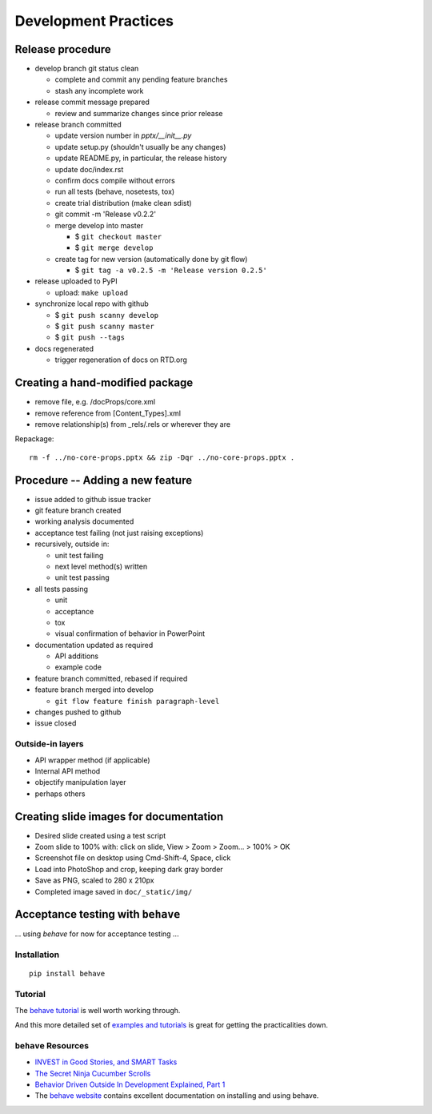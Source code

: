 #####################
Development Practices
#####################

Release procedure
=================

* develop branch git status clean

  + complete and commit any pending feature branches
  + stash any incomplete work

* release commit message prepared

  + review and summarize changes since prior release

* release branch committed

  + update version number in `pptx/__init__.py`
  + update setup.py (shouldn't usually be any changes)
  + update README.py, in particular, the release history
  + update doc/index.rst
  + confirm docs compile without errors
  + run all tests (behave, nosetests, tox)
  + create trial distribution (make clean sdist)
  + git commit -m 'Release v0.2.2'
  + merge develop into master

    - $ ``git checkout master``
    - $ ``git merge develop``

  + create tag for new version (automatically done by git flow)

    - $ ``git tag -a v0.2.5 -m 'Release version 0.2.5'``

* release uploaded to PyPI

  + upload: ``make upload``

* synchronize local repo with github

  + $ ``git push scanny develop``
  + $ ``git push scanny master``
  + $ ``git push --tags``

* docs regenerated

  + trigger regeneration of docs on RTD.org


Creating a hand-modified package
================================

* remove file, e.g. /docProps/core.xml
* remove reference from [Content_Types].xml
* remove relationship(s) from _rels/.rels or wherever they are

Repackage::

    rm -f ../no-core-props.pptx && zip -Dqr ../no-core-props.pptx .


Procedure -- Adding a new feature
=================================

* issue added to github issue tracker
* git feature branch created
* working analysis documented
* acceptance test failing (not just raising exceptions)
* recursively, outside in:

  + unit test failing
  + next level method(s) written
  + unit test passing

* all tests passing

  + unit
  + acceptance
  + tox
  + visual confirmation of behavior in PowerPoint

* documentation updated as required

  + API additions
  + example code

* feature branch committed, rebased if required
* feature branch merged into develop

  + ``git flow feature finish paragraph-level``

* changes pushed to github
* issue closed


Outside-in layers
-----------------

* API wrapper method (if applicable)
* Internal API method
* objectify manipulation layer
* perhaps others


Creating slide images for documentation
=======================================

* Desired slide created using a test script
* Zoom slide to 100% with: click on slide, View > Zoom > Zoom... > 100% > OK
* Screenshot file on desktop using Cmd-Shift-4, Space, click
* Load into PhotoShop and crop, keeping dark gray border
* Save as PNG, scaled to 280 x 210px
* Completed image saved in ``doc/_static/img/``


Acceptance testing with ``behave``
==================================

... using *behave* for now for acceptance testing ...


Installation
------------

::

   pip install behave


Tutorial
--------

The `behave tutorial`_ is well worth working through.

.. _behave tutorial:
   http://packages.python.org/behave/tutorial.html

And this more detailed set of `examples and tutorials`_ is great for getting
the practicalities down.

.. _examples and tutorials:
   http://jenisys.github.com/behave.example/index.html


``behave`` Resources
--------------------

* `INVEST in Good Stories, and SMART Tasks`_
* `The Secret Ninja Cucumber Scrolls`_
* `Behavior Driven Outside In Development Explained, Part 1`_
* The `behave website`_ contains excellent documentation on installing and
  using behave.

.. _`INVEST in Good Stories, and SMART Tasks`:
   http://xp123.com/articles/invest-in-good-stories-and-smart-tasks/

.. _`The Secret Ninja Cucumber Scrolls`:
   http://cuke4ninja.com/sec_cucumber_jargon.html

.. _`Behavior Driven Outside In Development Explained, Part 1`:
   http://www.knwang.com/behavior-driven-outside-in-development-explai

.. _behave website:
   http://packages.python.org/behave/index.html


